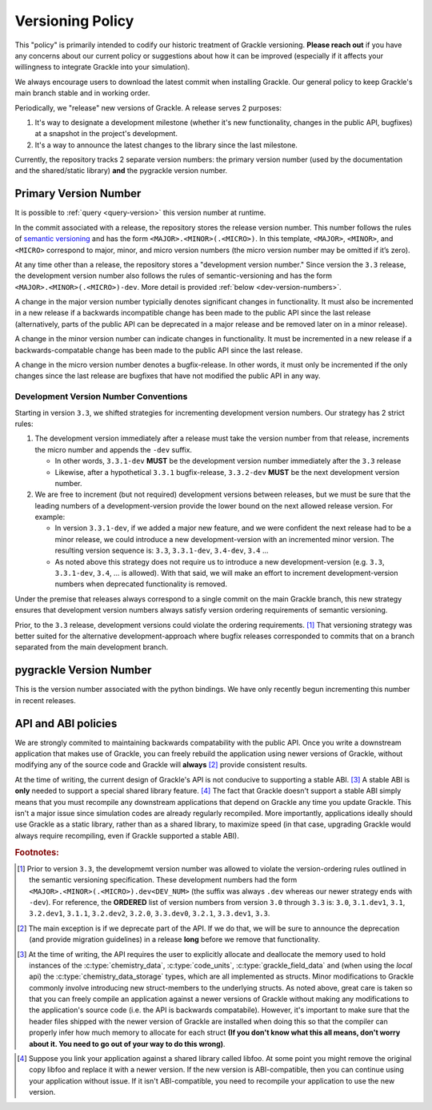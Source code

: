 
.. _versioning-code:

Versioning Policy
=================

This "policy" is primarily intended to codify our historic treatment of Grackle versioning.
**Please reach out** if you have any concerns about our current policy or suggestions about how it can be improved (especially if it affects your willingness to integrate Grackle into your simulation).

We always encourage users to download the latest commit when installing Grackle.
Our general policy to keep Grackle's main branch stable and in working order.

Periodically, we "release" new versions of Grackle.
A release serves 2 purposes:

1. It's way to designate a development milestone (whether it's new functionality, changes in the public API, bugfixes) at a snapshot in the project's development.
2. It's a way to announce the latest changes to the library since the last milestone.

Currently, the repository tracks 2 separate version numbers: the primary version number (used by the documentation and the shared/static library) **and** the pygrackle version number.

.. _primary-version-number:

Primary Version Number
----------------------

It is possible to :ref:`query <query-version>` this version number at runtime.

In the commit associated with a release, the repository stores the release version number.
This number follows the rules of `semantic versioning <https://semver.org/>`__ and has the form ``<MAJOR>.<MINOR>(.<MICRO>)``.
In this template, ``<MAJOR>``, ``<MINOR>``, and ``<MICRO>`` correspond to major, minor, and micro version numbers (the micro version number may be omitted if it’s zero).

At any time other than a release, the repository stores a "development version number."
Since version the ``3.3`` release, the development version number also follows the rules of semantic-versioning and has the form ``<MAJOR>.<MINOR>(.<MICRO>)-dev``.
More detail is provided :ref:`below <dev-version-numbers>`.

.. COMMENT BLOCK

   If we were following the rules of semantic versioning as strictly
   as possible, we would NEVER remove deprecated functionality except
   when incrementing the major version number.  For example, in the
   release of Grackle 3.0, we marked some functions as deprecated.
   Technically, if we were adhering to the rules of semantic
   versioning as strictly as possible, we would have waited until
   Grackle 4.0 to actually remove those functions.  The main reason to
   do this is if we cared about maintaining ABI compatability between
   minor versions (it would make the shared library numbering make
   more sense)

   With all of that said, it's still technically correct for us to say
   that we follow the semantic versioning specification. An explicit
   exception appears to be carved out for removing deprecated
   functionality.

A change in the major version number typicially denotes significant changes in functionality.
It must also be incremented in a new release if a backwards incompatible change has been made to the public API since the last release (alternatively, parts of the public API can be deprecated in a major release and be removed later on in a minor release).

A change in the minor version number can indicate changes in functionality.
It must be incremented in a new release if a backwards-compatable change has been made to the public API since the last release.

A change in the micro version number denotes a bugfix-release.
In other words, it must only be incremented if the only changes since the last release are bugfixes that have not modified the public API in any way.

.. _dev-version-numbers:

Development Version Number Conventions
++++++++++++++++++++++++++++++++++++++

Starting in version ``3.3``, we shifted strategies for incrementing development version numbers.
Our strategy has 2 strict rules:

1. The development version immediately after a release must take the version number from that release, increments the micro number and appends the ``-dev`` suffix.

   - In other words, ``3.3.1-dev`` **MUST** be the development version number immediately after the ``3.3`` release

   - Likewise, after a hypothetical ``3.3.1`` bugfix-release, ``3.3.2-dev`` **MUST** be the next development version number.

2. We are free to increment (but not required) development versions between releases, but we must be sure that the leading numbers of a development-version provide the lower bound on the next allowed release version.
   For example:

   - In version ``3.3.1-dev``, if we added a major new feature, and we were confident the next release had to be a minor release, we could introduce a new development-version with an incremented minor version.
     The resulting version sequence is: ``3.3``, ``3.3.1-dev``, ``3.4-dev``, ``3.4`` ...

   - As noted above this strategy does not require us to introduce a new development-version (e.g. ``3.3``, ``3.3.1-dev``, ``3.4``, ... is allowed). 
     With that said, we will make an effort to increment development-version numbers when deprecated functionality is removed.

Under the premise that releases always correspond to a single commit on the main Grackle branch, this new strategy ensures that development version numbers always satisfy version ordering requirements of semantic versioning.

Prior, to the ``3.3`` release, development versions could violate the ordering requirements. [#f1]_ 
That versioning strategy was better suited for the alternative development-approach where bugfix releases corresponded to commits that on a branch separated from the main development branch.

pygrackle Version Number
------------------------

This is the version number associated with the python bindings.
We have only recently begun incrementing this number in recent releases.


API and ABI policies
--------------------

We are strongly commited to maintaining backwards compatability with the public API.
Once you write a downstream application that makes use of Grackle, you can freely rebuild the application using newer versions of Grackle, without modifying any of the source code and Grackle will **always** [#f2]_ provide consistent results.


At the time of writing, the current design of Grackle's API is not conducive to supporting a stable ABI. [#f3]_
A stable ABI is **only** needed to support a special shared library feature. [#f4]_
The fact that Grackle doesn't support a stable ABI simply means that you must recompile any downstream applications that depend on Grackle any time you update Grackle.
This isn't a major issue since simulation codes are already regularly recompiled.
More importantly, applications ideally should use Grackle as a static library, rather than as a shared library, to maximize speed (in that case, upgrading Grackle would always require recompiling, even if Grackle supported a stable ABI).



.. rubric:: Footnotes:

.. [#f1] Prior to version ``3.3``, the developmemt version number was allowed to violate the version-ordering rules outlined in the semantic versioning specification.
         These development numbers had the form ``<MAJOR>.<MINOR>(.<MICRO>).dev<DEV_NUM>`` (the suffix was always ``.dev`` whereas our newer strategy ends with ``-dev``).
         For reference, the **ORDERED** list of version numbers from version ``3.0`` through ``3.3`` is: ``3.0``, ``3.1.dev1``, ``3.1``, ``3.2.dev1``, ``3.1.1``, ``3.2.dev2``, ``3.2.0``, ``3.3.dev0``, ``3.2.1``, ``3.3.dev1``, ``3.3``.

.. [#f2] The main exception is if we deprecate part of the API.
         If we do that, we will be sure to announce the deprecation (and provide migration guidelines) in a release **long** before we remove that functionality.

.. [#f3] At the time of writing, the API requires the user to explicitly allocate and deallocate the memory used to hold instances of the :c:type:`chemistry_data`, :c:type:`code_units`, :c:type:`grackle_field_data` and (when using the *local* api) the :c:type:`chemistry_data_storage` types, which are all implemented as structs.
         Minor modifications to Grackle commonly involve introducing new struct-members to the underlying structs.
         As noted above, great care is taken so that you can freely compile an application against a newer versions of Grackle without making any modifications to the application's source code (i.e. the API is backwards compatabile).
         However, it's important to make sure that the header files shipped with the newer version of Grackle are installed when doing this so that the compiler can properly infer how much memory to allocate for each struct **(If you don't know what this all means, don't worry about it. You need to go out of your way to do this wrong)**.

.. COMMENT BLOCK

   If Grackle provided functions for allocating and freeing the memory
   for these structs, that would go a long ways towards acheiving ABI
   stability. I THINK that would technically be enough as long as we
   always made sure to add new struct-members to the end of the struct
   and we NEVER reordered or removed existing struct-members of ANY
   struct declared in the public header.

   In practice, a more robust solution would involve removing all
   structs from the public headers and then implementing functions
   like the dynamic API (or getter/setters) for accessing the members
   of all structs. libpng does something like this

.. [#f4] Suppose you link your application against a shared library called libfoo.
         At some point you might remove the original copy libfoo and replace it with a newer version.
         If the new version is ABI-compatible, then you can continue using your application without issue.
         If it isn't ABI-compatible, you need to recompile your application to use the new version.

